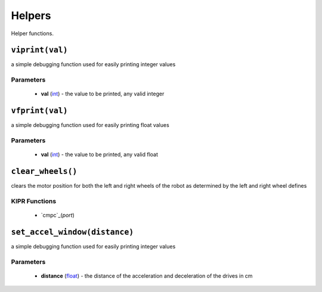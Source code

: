 Helpers
=============

Helper functions.

``viprint(val)``
---------------------------

a simple debugging function used for easily printing integer values

Parameters
^^^^^^^^^^
   * **val** (`int`_) - the value to be printed, any valid integer

.. raw:: html

   <hr>

``vfprint(val)``
---------------------------

a simple debugging function used for easily printing float values

Parameters
^^^^^^^^^^
   * **val** (`int`_) - the value to be printed, any valid float

.. raw:: html
   <hr>

``clear_wheels()``
---------------------------

clears the motor position for both the left and right wheels of the robot as determined by
the left and right wheel defines


KIPR Functions
^^^^^^^^^^^^^^
    * `cmpc`_(*port*)

.. raw:: html
   <hr>

``set_accel_window(distance)``
---------------------------

a simple debugging function used for easily printing integer values

Parameters
^^^^^^^^^^
   * **distance** (`float`_) - the distance of the acceleration and deceleration of the drives in cm

.. raw:: html

   <hr>






.. _int: https://devdocs.io/c/language/types
.. _float: https://devdocs.io/c/language/types
.. _cmpc: https://files.kipr.org/wallaby/wallaby_doc/group__motor.html#ga3f000f325222eb01b69844290a654795
.. _mav: https://www.kipr.org/doc/group__motor.html#gabd36f01986c363f70d86c7a768ae1348
